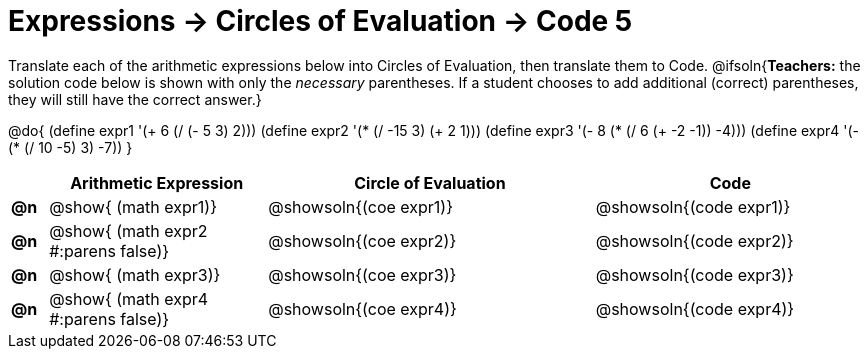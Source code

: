 = Expressions -> Circles of Evaluation -> Code 5

Translate each of the arithmetic expressions below into Circles of Evaluation, then translate them to Code.
@ifsoln{*Teachers:* the solution code below is shown with only the _necessary_ parentheses. If a student chooses to add additional (correct) parentheses, they will still have the correct answer.}

@do{
  (define expr1 '(+ 6 (/ (- 5 3) 2)))
  (define expr2 '(* (/ -15 3) (+ 2 1)))
  (define expr3 '(- 8 (* (/ 6 (+ -2 -1)) -4)))
  (define expr4 '(- (* (/ 10 -5) 3) -7))
}


[.FillVerticalSpace, cols="^.^2a,^.^12a,^.^18a,^.^15a",options="header",stripes="none"]
|===
|
| Arithmetic Expression
| Circle of Evaluation
| Code

|*@n*
| @show{    (math expr1)}
| @showsoln{(coe  expr1)}
| @showsoln{(code expr1)}

|*@n*
| @show{    (math expr2 #:parens false)}
| @showsoln{(coe  expr2)}
| @showsoln{(code expr2)}

|*@n*
| @show{    (math expr3)}
| @showsoln{(coe  expr3)}
| @showsoln{(code expr3)}

|*@n*
| @show{    (math expr4  #:parens false)}
| @showsoln{(coe  expr4)}
| @showsoln{(code expr4)}

|===
